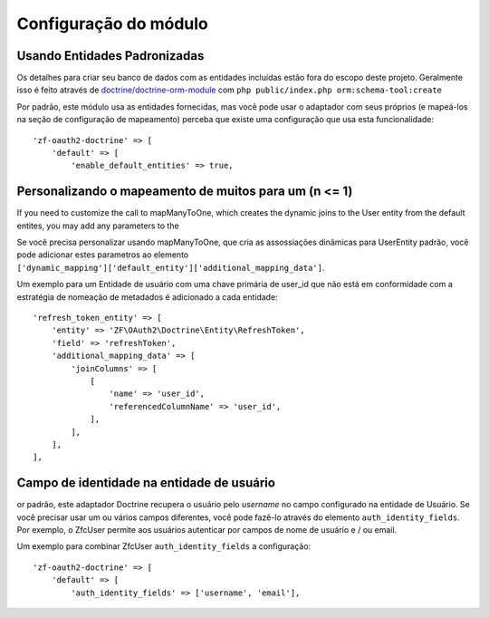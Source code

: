 Configuração do módulo
======================


Usando Entidades Padronizadas
-----------------------------

Os detalhes para criar seu banco de dados com as entidades incluídas estão fora do escopo deste projeto.
Geralmente isso é feito através de `doctrine/doctrine-orm-module <https://github.com/doctrine/DoctrineORMModule>`_
com ``php public/index.php orm:schema-tool:create``

Por padrão, este módulo usa as entidades fornecidas, mas você pode usar o adaptador com seus próprios
(e mapeá-los na seção de configuração de mapeamento) perceba que existe uma configuração que usa esta funcionalidade::

    'zf-oauth2-doctrine' => [
        'default' => [
            'enable_default_entities' => true,


Personalizando o mapeamento de muitos para um (n <= 1)
------------------------------------------------------

If you need to customize the call to mapManyToOne, which creates the dynamic joins to the User
entity from the default entites, you may add any parameters to the

Se você precisa personalizar usando mapManyToOne, que cria as assossiações dinâmicas para UserEntity padrão,
você pode adicionar estes parametros ao elemento ``['dynamic_mapping']['default_entity']['additional_mapping_data']``. 

Um exemplo para um
Entidade de usuário com uma chave primária de user_id que não está em conformidade com a estratégia de nomeação de metadados
é adicionado a cada entidade::

    'refresh_token_entity' => [
        'entity' => 'ZF\OAuth2\Doctrine\Entity\RefreshToken',
        'field' => 'refreshToken',
        'additional_mapping_data' => [
            'joinColumns' => [
                [
                    'name' => 'user_id',
                    'referencedColumnName' => 'user_id',
                ],
            ],
        ],
    ],


Campo de identidade na entidade de usuário
------------------------------------------

or padrão, este adaptador Doctrine recupera o usuário pelo `username` no campo configurado
na entidade de Usuário. Se você precisar usar um ou vários campos diferentes, você pode fazê-lo através do elemento
``auth_identity_fields``. Por exemplo, o ZfcUser permite aos usuários autenticar por campos de nome de usuário e / ou email.

Um exemplo para combinar ZfcUser ``auth_identity_fields`` a configuração::

    'zf-oauth2-doctrine' => [
        'default' => [
            'auth_identity_fields' => ['username', 'email'],
